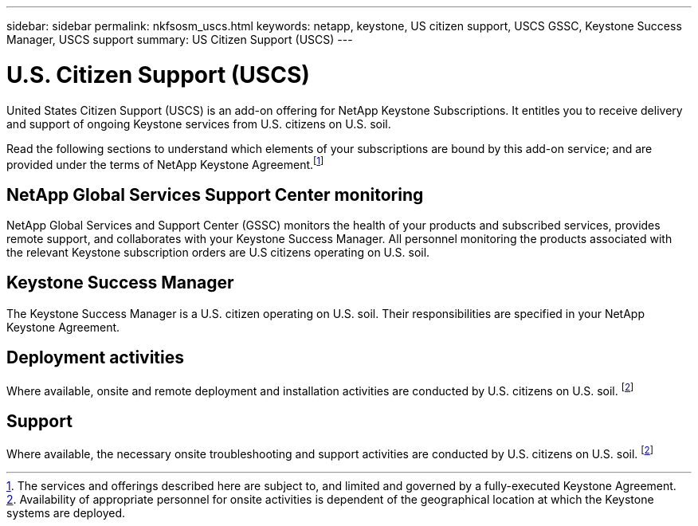 ---
sidebar: sidebar
permalink: nkfsosm_uscs.html
keywords: netapp, keystone, US citizen support, USCS GSSC, Keystone Success Manager, USCS support
summary: US Citizen Support (USCS)
---

= U.S. Citizen Support (USCS)
:hardbreaks:
:nofooter:
:icons: font
:linkattrs:
:imagesdir: ./media/

[.lead]
United States Citizen Support (USCS) is an add-on offering for NetApp Keystone Subscriptions. It entitles you to receive delivery and support of ongoing Keystone services from U.S. citizens on U.S. soil.

Read the following sections to understand which elements of your subscriptions are bound by this add-on service; and are provided under the terms of NetApp Keystone Agreement.footnote:disclaimer1[The services and offerings described here are subject to, and limited and governed by a fully-executed Keystone Agreement.]

== NetApp Global Services Support Center monitoring
NetApp Global Services and Support Center (GSSC) monitors the health of your products and subscribed services, provides remote support, and collaborates with your Keystone Success Manager. All personnel monitoring the products associated with the relevant Keystone subscription orders are U.S citizens operating on U.S. soil.

== Keystone Success Manager
The Keystone Success Manager is a U.S. citizen operating on U.S. soil. Their responsibilities are specified in your NetApp Keystone Agreement.

== Deployment activities
Where available, onsite and remote deployment and installation activities are conducted by U.S. citizens on U.S. soil. footnote:disclaimer[Availability of appropriate personnel for onsite activities is dependent of the geographical location at which the Keystone systems are deployed.]

== Support
Where available, the necessary onsite troubleshooting and support activities are conducted by U.S. citizens on U.S. soil. footnote:disclaimer[]
